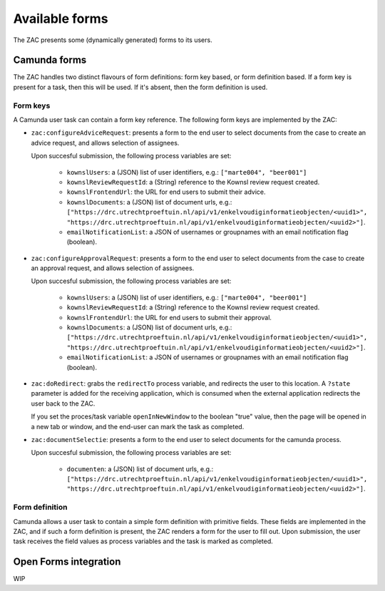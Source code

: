 ===============
Available forms
===============

The ZAC presents some (dynamically generated) forms to its users.

Camunda forms
=============

The ZAC handles two distinct flavours of form definitions: form key based, or form
definition based. If a form key is present for a task, then this will be used. If
it's absent, then the form definition is used.

Form keys
---------

A Camunda user task can contain a form key reference. The following form keys are
implemented by the ZAC:

- ``zac:configureAdviceRequest``: presents a form to the end user to select documents
  from the case to create an advice request, and allows selection of assignees.

  Upon succesful submission, the following process variables are set:

    - ``kownslUsers``: a (JSON) list of user identifiers, e.g.: ``["marte004", "beer001"]``
    - ``kownslReviewRequestId``: a (String) reference to the Kownsl review request created.
    - ``kownslFrontendUrl``: the URL for end users to submit their advice.
    - ``kownslDocuments``: a (JSON) list of document urls, e.g.: ``["https://drc.utrechtproeftuin.nl/api/v1/enkelvoudiginformatieobjecten/<uuid1>", "https://drc.utrechtproeftuin.nl/api/v1/enkelvoudiginformatieobjecten/<uuid2>"]``.
    - ``emailNotificationList``: a JSON of usernames or groupnames with an email notification flag (boolean).

- ``zac:configureApprovalRequest``: presents a form to the end user to select documents
  from the case to create an approval request, and allows selection of assignees.

  Upon succesful submission, the following process variables are set:

    - ``kownslUsers``: a (JSON) list of user identifiers, e.g.: ``["marte004", "beer001"]``
    - ``kownslReviewRequestId``: a (String) reference to the Kownsl review request created.
    - ``kownslFrontendUrl``: the URL for end users to submit their approval.
    - ``kownslDocuments``: a (JSON) list of document urls, e.g.: ``["https://drc.utrechtproeftuin.nl/api/v1/enkelvoudiginformatieobjecten/<uuid1>", "https://drc.utrechtproeftuin.nl/api/v1/enkelvoudiginformatieobjecten/<uuid2>"]``.
    - ``emailNotificationList``: a JSON of usernames or groupnames with an email notification flag (boolean).

- ``zac:doRedirect``: grabs the ``redirectTo`` process variable, and redirects the user
  to this location. A ``?state`` parameter is added for the receiving application, which
  is consumed when the external application redirects the user back to the ZAC.

  If you set the proces/task variable ``openInNewWindow`` to the boolean "true" value,
  then the page will be opened in a new tab or window, and the end-user can mark the
  task as completed.

- ``zac:documentSelectie``: presents a form to the end user to select documents for the camunda process.

  Upon succesful submission, the following process variables are set:
    
    - ``documenten``: a (JSON) list of document urls, e.g.: ``["https://drc.utrechtproeftuin.nl/api/v1/enkelvoudiginformatieobjecten/<uuid1>", "https://drc.utrechtproeftuin.nl/api/v1/enkelvoudiginformatieobjecten/<uuid2>"]``.

Form definition
---------------

Camunda allows a user task to contain a simple form definition with primitive fields.
These fields are implemented in the ZAC, and if such a form definition is present,
the ZAC renders a form for the user to fill out. Upon submission, the user task receives
the field values as process variables and the task is marked as completed.

Open Forms integration
======================

WIP
